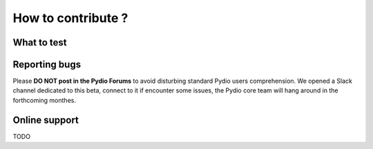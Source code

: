 How to contribute ?
===================

What to test
************


Reporting bugs
**************

Please **DO NOT post in the Pydio Forums** to avoid disturbing standard Pydio users comprehension. We opened a Slack channel
dedicated to this beta, connect to it if encounter some issues, the Pydio core team will hang around in the forthcoming monthes.

Online support
**************

TODO
